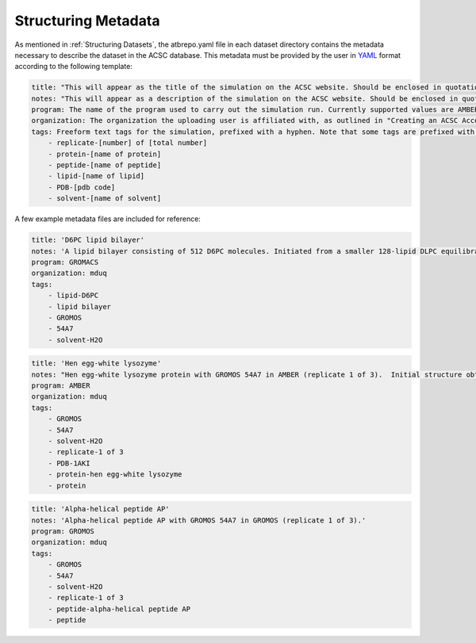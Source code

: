 .. _Structuring Metadata:
Structuring Metadata
====================

As mentioned in :ref:`Structuring Datasets`, the atbrepo.yaml file in each dataset directory contains the metadata necessary to describe the dataset in the ACSC database.  This metadata must be provided by the user in `YAML <https://yaml.org/>`_ format according to the following template:

.. code-block::

    title: "This will appear as the title of the simulation on the ACSC website. Should be enclosed in quotation marks."
    notes: "This will appear as a description of the simulation on the ACSC website. Should be enclosed in quotation marks.  If the data is related to a publication, the DOI of the publication can also be included in this field."
    program: The name of the program used to carry out the simulation run. Currently supported values are AMBER, GROMACS, and GROMOS.  Only one program name per dataset should be provided.  
    organization: The organization the uploading user is affiliated with, as outlined in "Creating an ACSC Account".  Currently supported values are bernhardt, chalmers, deplazes, krenske, malde, mduq, omara, smith, and yu.
    tags: Freeform text tags for the simulation, prefixed with a hyphen. Note that some tags are prefixed with "item-", as shown below
        - replicate-[number] of [total number]
        - protein-[name of protein]
        - peptide-[name of peptide]
        - lipid-[name of lipid]
        - PDB-[pdb code]
        - solvent-[name of solvent]
 
A few example metadata files are included for reference:

.. code-block::

    title: 'D6PC lipid bilayer'
    notes: 'A lipid bilayer consisting of 512 D6PC molecules. Initiated from a smaller 128-lipid DLPC equilibrated bilayer with trimmed tails. Pore spontaneously form during the simulation.'
    program: GROMACS
    organization: mduq
    tags:
        - lipid-D6PC
        - lipid bilayer
        - GROMOS
        - 54A7
        - solvent-H2O
    
.. code-block::

    title: 'Hen egg-white lysozyme'
    notes: "Hen egg-white lysozyme protein with GROMOS 54A7 in AMBER (replicate 1 of 3).  Initial structure obtained from the Protein Data Bank (PDB). PDB ID - 1AKI, URL -  https://www.rcsb.org/structure/1AKI "
    program: AMBER
    organization: mduq
    tags:
        - GROMOS
        - 54A7
        - solvent-H2O
        - replicate-1 of 3
        - PDB-1AKI
        - protein-hen egg-white lysozyme
        - protein

.. code-block::
    
    title: 'Alpha-helical peptide AP'
    notes: 'Alpha-helical peptide AP with GROMOS 54A7 in GROMOS (replicate 1 of 3).'
    program: GROMOS
    organization: mduq
    tags:
        - GROMOS
        - 54A7
        - solvent-H2O
        - replicate-1 of 3
        - peptide-alpha-helical peptide AP
        - peptide